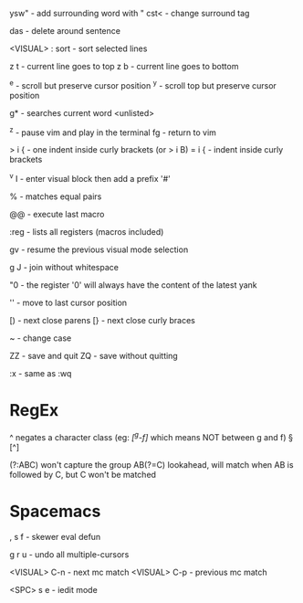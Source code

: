 ysw" - add surrounding word with "
cst< - change surround tag

das - delete around sentence

<VISUAL> : sort - sort selected lines

z t - current line goes to top
z b - current line goes to bottom

^e - scroll but preserve cursor position
^y - scroll top but preserve cursor position

g* - searches current word <unlisted>

^z - pause vim and play in the terminal
fg - return to vim

> i { - one indent inside curly brackets (or > i B)
= i { - indent inside curly brackets

^v I - enter visual block then add a prefix '#'

% - matches equal pairs

@@ - execute last macro

:reg - lists all registers (macros included)

gv - resume the previous visual mode selection

g J - join without whitespace

"0 - the register '0' will always have the content of the latest yank

'' - move to last cursor position

[) - next close parens
[} - next close curly braces

~ - change case

ZZ - save and quit
ZQ - save without quitting

:x - same as :wq

* RegEx

^   negates a character class (eg: /[^g-f]/ which means NOT between g and f)
\W  [^\w]
\D  [^\d]
\S  [^\s]

(?:ABC)  won't capture the group
AB(?=C)  lookahead, will match when AB is followed by C, but C won't be matched

* Spacemacs

, s f - skewer eval defun

g r u - undo all multiple-cursors

<VISUAL> C-n  - next mc match 
<VISUAL> C-p  - previous mc match

<SPC> s e     - iedit mode
